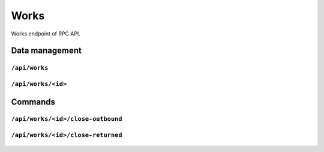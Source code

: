.. StoreKeeper documentation

Works
=====

Works endpoint of RPC API.

Data management
---------------

``/api/works``
^^^^^^^^^^^^^^
  .. autoflask:: app.server:app
     :endpoints: works

``/api/works/<id>``
^^^^^^^^^^^^^^^^^^^
  .. autoflask:: app.server:app
     :endpoints: work

Commands
--------

``/api/works/<id>/close-outbound``
^^^^^^^^^^^^^^^^^^^^^^^^^^^^^^^^^^
  .. autoflask:: app.server:app
     :endpoints: work_close_outbound

``/api/works/<id>/close-returned``
^^^^^^^^^^^^^^^^^^^^^^^^^^^^^^^^^^
  .. autoflask:: app.server:app
     :endpoints: work_close_returned
